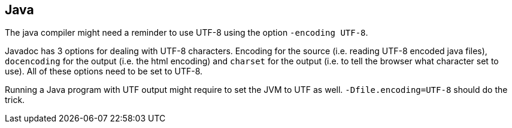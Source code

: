//
// ============LICENSE_START=======================================================
// Copyright (C) 2018-2019 Sven van der Meer. All rights reserved.
// ================================================================================
// This file is licensed under the Creative Commons Attribution-ShareAlike 4.0 International Public License
// Full license text at https://creativecommons.org/licenses/by-sa/4.0/legalcode
// 
// SPDX-License-Identifier: CC-BY-SA-4.0
// ============LICENSE_END=========================================================
//
// @author Sven van der Meer (vdmeer.sven@mykolab.com)
//

== Java
The java compiler might need a reminder to use UTF-8 using the option `-encoding UTF-8`.


Javadoc has 3 options for dealing with UTF-8 characters.
Encoding for the source (i.e. reading UTF-8 encoded java files),
    `docencoding` for the output (i.e. the html encoding) and
    `charset` for the output (i.e. to tell the browser what character set to use).
All of these options need to be set to UTF-8.


Running a Java program with UTF output might require to set the JVM to UTF as well.
`-Dfile.encoding=UTF-8` should do the trick.

